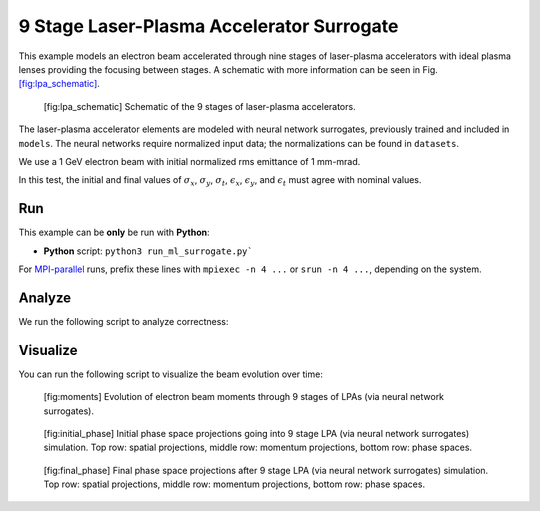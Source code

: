 .. _examples-ml-surrogate:

9 Stage Laser-Plasma Accelerator Surrogate
==========================================

This example models an electron beam accelerated through nine stages of laser-plasma accelerators
with ideal plasma lenses providing the focusing between stages.
A schematic with more information can be seen in Fig. `[fig:lpa_schematic] <#fig:lpa_schematic>`__.

.. figure:: https://user-images.githubusercontent.com/10621396/289956389-c7463b99-fb56-490a-8511-22c43f45cdf8.png
   :alt: [fig:lpa_schematic] Schematic of the 9 stages of laser-plasma accelerators.

   [fig:lpa_schematic] Schematic of the 9 stages of laser-plasma accelerators.

The laser-plasma accelerator elements are modeled with neural network surrogates,
previously trained and included in ``models``.
The neural networks require normalized input data; the normalizations can be found in ``datasets``.

We use a 1 GeV electron beam with initial normalized rms emittance of 1 mm-mrad.

In this test, the initial and final values of :math:`\sigma_x`, :math:`\sigma_y`, :math:`\sigma_t`, :math:`\epsilon_x`, :math:`\epsilon_y`, and :math:`\epsilon_t` must agree with nominal values.

Run
---

This example can be **only** be run with **Python**:

* **Python** script: ``python3 run_ml_surrogate.py```

For `MPI-parallel <https://www.mpi-forum.org>`__ runs, prefix these lines with ``mpiexec -n 4 ...`` or ``srun -n 4 ...``, depending on the system.

.. tab-set::

   .. tab-item:: Python: Script

       .. literalinclude:: run_fodo.py
          :language: python3
          :caption: You can copy this file from ``examples/fodo/run_fodo.py``.

Analyze
-------

We run the following script to analyze correctness:

.. dropdown:: Script ``analyze_ml_surrogate.py``

   .. literalinclude:: analyze_ml_surrogate.py
      :language: python3
      :caption: You can copy this file from ``examples/pytorch_surrogate_model/run_ml_surrogate.py``.

Visualize
---------

You can run the following script to visualize the beam evolution over time:

.. dropdown:: Script ``visualize_ml_surrogate.py``

   .. literalinclude:: visualize_ml_surrogate.py
      :language: python3
      :caption: You can copy this file from ``examples/pytorch_surrogate_model/visualize_ml_surrogate.py``.

.. figure:: https://user-images.githubusercontent.com/10621396/289976300-6f861d19-5a5c-42eb-9435-9f57bd2010bf.png
   :alt: [fig:moments] Evolution of beam moments through 9 stage LPA via neural network surrogates.

   [fig:moments] Evolution of electron beam moments through 9 stages of LPAs (via neural network surrogates).

.. figure:: https://user-images.githubusercontent.com/10621396/289956805-49e0a94a-454f-4b48-b448-7ac772edf95a.png
   :alt: [fig:initial_phase] Initial phase space projections

   [fig:initial_phase] Initial phase space projections going into 9 stage LPA (via neural network surrogates) simulation. Top row: spatial projections, middle row: momentum projections, bottom row: phase spaces.

.. figure:: https://user-images.githubusercontent.com/10621396/289975961-7d389864-9106-4446-8556-b0ea4bb28145.png
   :alt: [fig:final_phase] Final phase space projections after 9 stage LPA (via neural network surrogates) simulation

   [fig:final_phase] Final phase space projections after 9 stage LPA (via neural network surrogates) simulation. Top row: spatial projections, middle row: momentum projections, bottom row: phase spaces.
